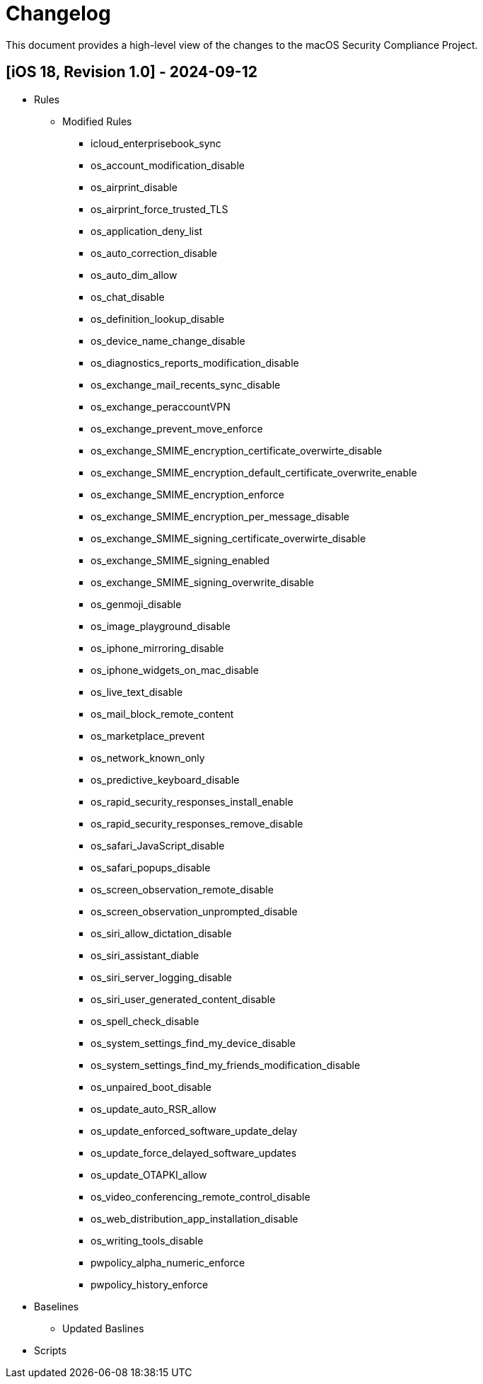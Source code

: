 = Changelog

This document provides a high-level view of the changes to the macOS Security Compliance Project.

== [iOS 18, Revision 1.0] - 2024-09-12
* Rules
** Modified Rules
*** icloud_enterprisebook_sync
*** os_account_modification_disable
*** os_airprint_disable
*** os_airprint_force_trusted_TLS
*** os_application_deny_list
*** os_auto_correction_disable
*** os_auto_dim_allow
*** os_chat_disable
*** os_definition_lookup_disable
*** os_device_name_change_disable
*** os_diagnostics_reports_modification_disable
*** os_exchange_mail_recents_sync_disable
*** os_exchange_peraccountVPN
*** os_exchange_prevent_move_enforce
*** os_exchange_SMIME_encryption_certificate_overwirte_disable
*** os_exchange_SMIME_encryption_default_certificate_overwrite_enable
*** os_exchange_SMIME_encryption_enforce
*** os_exchange_SMIME_encryption_per_message_disable
*** os_exchange_SMIME_signing_certificate_overwirte_disable
*** os_exchange_SMIME_signing_enabled
*** os_exchange_SMIME_signing_overwrite_disable
*** os_genmoji_disable
*** os_image_playground_disable
*** os_iphone_mirroring_disable
*** os_iphone_widgets_on_mac_disable
*** os_live_text_disable
*** os_mail_block_remote_content
*** os_marketplace_prevent
*** os_network_known_only
*** os_predictive_keyboard_disable
*** os_rapid_security_responses_install_enable
*** os_rapid_security_responses_remove_disable
*** os_safari_JavaScript_disable
*** os_safari_popups_disable
*** os_screen_observation_remote_disable
*** os_screen_observation_unprompted_disable
*** os_siri_allow_dictation_disable
*** os_siri_assistant_diable
*** os_siri_server_logging_disable
*** os_siri_user_generated_content_disable
*** os_spell_check_disable
*** os_system_settings_find_my_device_disable
*** os_system_settings_find_my_friends_modification_disable
*** os_unpaired_boot_disable
*** os_update_auto_RSR_allow
*** os_update_enforced_software_update_delay
*** os_update_force_delayed_software_updates
*** os_update_OTAPKI_allow
*** os_video_conferencing_remote_control_disable
*** os_web_distribution_app_installation_disable
*** os_writing_tools_disable
*** pwpolicy_alpha_numeric_enforce
*** pwpolicy_history_enforce

* Baselines
** Updated Baslines

* Scripts